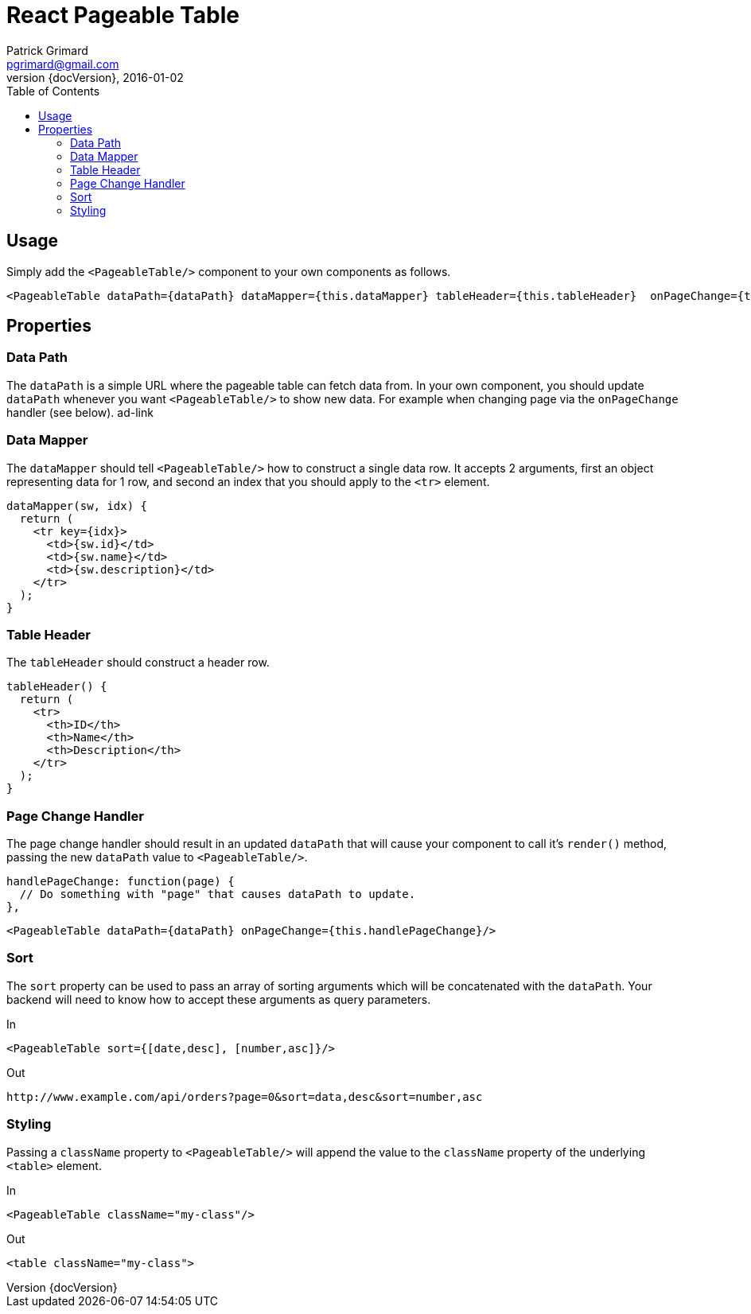 = React Pageable Table
Patrick Grimard <pgrimard@gmail.com>
v1.1.0, 2016-01-02
:toc:
:imagesdir: assets/images
:homepage: http://patrickgrimard.com
:revnumber: {docVersion}

== Usage
Simply add the `<PageableTable/>` component to your own components as follows.

[source,javascript]
----
<PageableTable dataPath={dataPath} dataMapper={this.dataMapper} tableHeader={this.tableHeader}  onPageChange={this.handlePageChange}/>
----

== Properties

=== Data Path
The ```dataPath``` is a simple URL where the pageable table can fetch data from.  In your own component, you should
update ```dataPath``` whenever you want ```<PageableTable/>``` to show new data.  For example when changing page via
the ```onPageChange``` handler (see below). ad-link

=== Data Mapper
The ```dataMapper``` should tell ```<PageableTable/>``` how to construct a single data row.  It accepts 2 arguments, first
an object representing data for 1 row, and second an index that you should apply to the ```<tr>``` element.

[source,javascript]
----
dataMapper(sw, idx) {
  return (
    <tr key={idx}>
      <td>{sw.id}</td>
      <td>{sw.name}</td>
      <td>{sw.description}</td>
    </tr>
  );
}
----

=== Table Header
The ```tableHeader``` should construct a header row.

[source,javascript]
----
tableHeader() {
  return (
    <tr>
      <th>ID</th>
      <th>Name</th>
      <th>Description</th>
    </tr>
  );
}
----

=== Page Change Handler
The page change handler should result in an updated ```dataPath``` that will cause your component to call it's ```render()```
method, passing the new ```dataPath``` value to ```<PageableTable/>```.
[source,javascript]
----
handlePageChange: function(page) {
  // Do something with "page" that causes dataPath to update.
},
----

[source,javascript]
----
<PageableTable dataPath={dataPath} onPageChange={this.handlePageChange}/>
----

=== Sort
The ```sort``` property can be used to pass an array of sorting arguments which will be concatenated with the ```dataPath```.
Your backend will need to know how to accept these arguments as query parameters.

In

[source,javascript]
----
<PageableTable sort={[date,desc], [number,asc]}/>
----

Out

[source]
----
http://www.example.com/api/orders?page=0&sort=data,desc&sort=number,asc
----

=== Styling
Passing a ```className``` property to ```<PageableTable/>``` will append the value to the ```className``` property of the
underlying ```<table>``` element.

In

[source,javascript]
----
<PageableTable className="my-class"/>
----

Out

[source,html]
----
<table className="my-class">
----